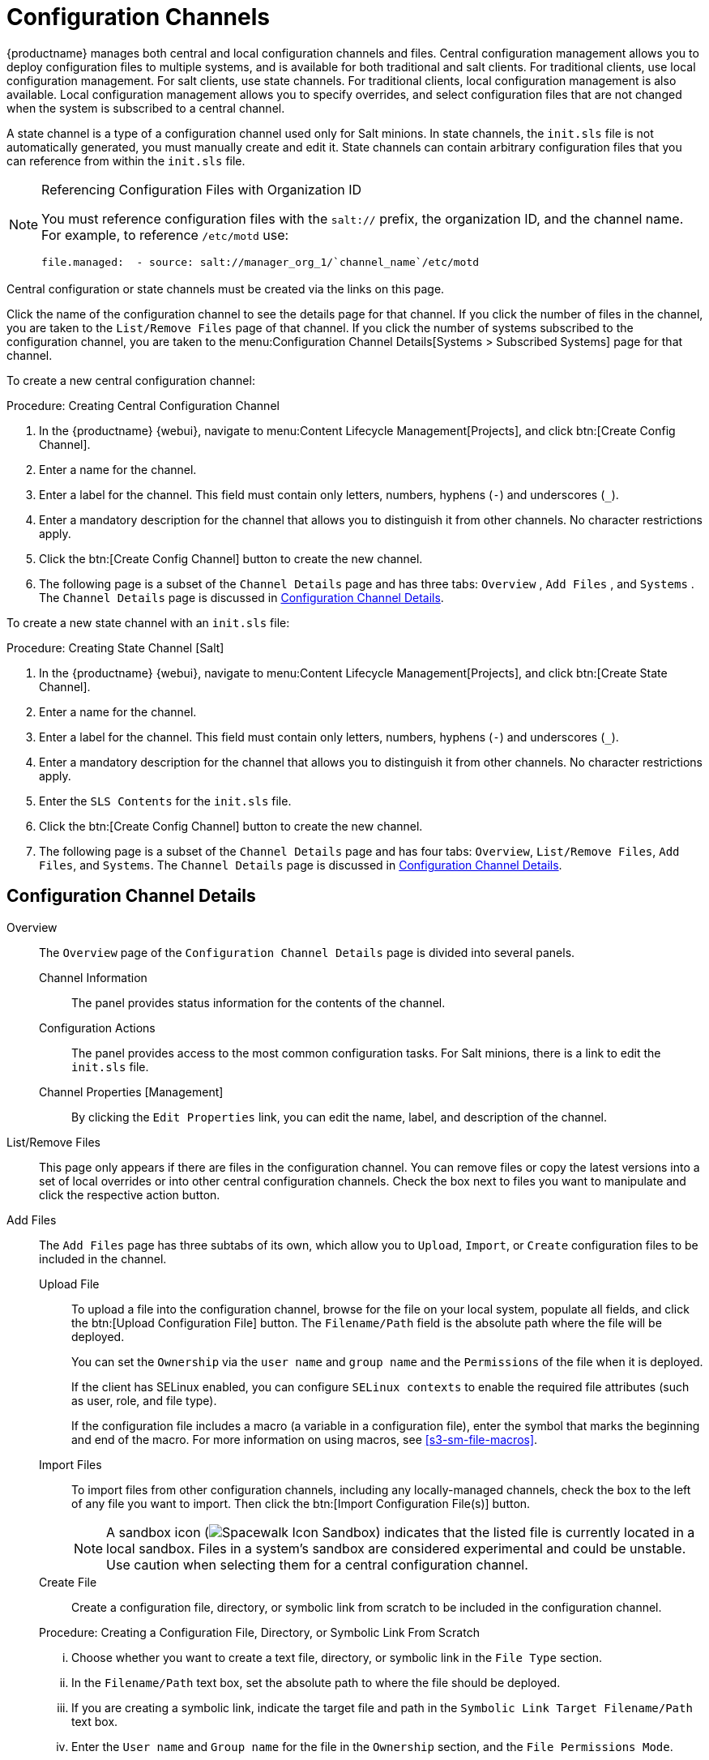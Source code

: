 [[ref.webui.config.channels]]
= Configuration Channels

{productname} manages both central and local configuration channels and files.
Central configuration management allows you to deploy configuration files to multiple systems, and is available for both traditional and salt clients.
For traditional clients, use local configuration management.
For salt clients, use state  channels.
For traditional clients, local configuration management is also available.
Local configuration management allows you to specify overrides, and select configuration files that are not changed when the system is subscribed to a central channel.

A state channel is a type of a configuration channel used only for Salt minions.
In state channels, the [path]``init.sls`` file is not automatically generated, you must manually create and edit it.
State channels can contain arbitrary configuration files that you can reference from within the [path]``init.sls`` file.

.Referencing Configuration Files with Organization ID
[NOTE]
====
You must reference configuration files with the `salt://` prefix, the organization ID, and the channel name.
For example, to reference [path]``/etc/motd`` use:

----
file.managed:  - source: salt://manager_org_1/`channel_name`/etc/motd
----
====


Central configuration or state channels must be created via the links on this page.

Click the name of the configuration channel to see the details page for that channel.
If you click the number of files in the channel, you are taken to the [guimenu]``List/Remove Files`` page of that channel.
If you click the number of systems subscribed to the configuration channel, you are taken to the menu:Configuration Channel Details[Systems > Subscribed   Systems] page for that channel.

To create a new central configuration channel:

[[proc.config.channels.create.cfgch]]
.Procedure: Creating Central Configuration Channel
. In the {productname} {webui}, navigate to menu:Content Lifecycle Management[Projects], and click btn:[Create Config Channel].
. Enter a name for the channel.
. Enter a label for the channel. This field must contain only letters, numbers, hyphens (``-``) and underscores (``_``).
. Enter a mandatory description for the channel that allows you to distinguish it from other channels. No character restrictions apply.
. Click the btn:[Create Config Channel] button to create the new channel.
. The following page is a subset of the [guimenu]``Channel Details`` page and has three tabs: [guimenu]``Overview`` , [guimenu]``Add Files`` , and [guimenu]``Systems`` . The [guimenu]``Channel Details`` page is discussed in <<config-config-channels-channel-details>>.


To create a new state channel with an [path]``init.sls`` file:

[[proc.config.channels.create.statech]]
.Procedure: Creating State Channel [Salt]
. In the {productname} {webui}, navigate to menu:Content Lifecycle Management[Projects], and click btn:[Create State Channel].
. Enter a name for the channel.
. Enter a label for the channel. This field must contain only letters, numbers, hyphens (``-``) and underscores (``_``).
. Enter a mandatory description for the channel that allows you to distinguish it from other channels. No character restrictions apply.
. Enter the [guimenu]``SLS Contents`` for the [path]``init.sls`` file.
. Click the btn:[Create Config Channel] button to create the new channel.
. The following page is a subset of the [guimenu]``Channel Details`` page and has four tabs: [guimenu]``Overview``, [guimenu]``List/Remove Files``, [guimenu]``Add Files``, and [guimenu]``Systems``. The [guimenu]``Channel Details`` page is discussed in <<config-config-channels-channel-details>>.


[[config-config-channels-channel-details]]
== Configuration Channel Details

Overview::
The [guimenu]``Overview`` page of the [guimenu]``Configuration Channel Details``
page is divided into several panels.

Channel Information:::
The panel provides status information for the contents of the channel.

Configuration Actions:::
The panel provides access to the most common configuration tasks.
For Salt minions, there is a link to edit the [path]``init.sls`` file.

Channel Properties [Management]:::
By clicking the [guimenu]``Edit Properties`` link, you can edit the name, label, and description of the channel.

List/Remove Files::
This page only appears if there are files in the configuration channel.
You can remove files or copy the latest versions into a set of local overrides or into other central configuration channels.
Check the box next to files you want to manipulate and click the respective action button.

Add Files::
The [guimenu]``Add Files`` page has three subtabs of its own, which allow you to [guimenu]``Upload``, [guimenu]``Import``, or [guimenu]``Create`` configuration files to be included in the channel.

Upload File:::
To upload a file into the configuration channel, browse for the file on your local system, populate all fields, and click the btn:[Upload Configuration File] button.
The [guimenu]``Filename/Path`` field is the absolute path where the file will be deployed.
+
You can set the [guimenu]``Ownership`` via the [guimenu]``user name`` and [guimenu]``group name`` and the [guimenu]``Permissions`` of the file when it is deployed.
+
If the client has SELinux enabled, you can configure [guimenu]``SELinux contexts`` to enable the required file attributes (such as user, role, and file type).
+
If the configuration file includes a macro (a variable in a configuration file), enter the symbol that marks the beginning and end of the macro.
For more information on using macros, see <<s3-sm-file-macros>>.
+
Import Files:::
To import files from other configuration channels, including any locally-managed channels, check the box to the left of any file you want to import.
Then click the btn:[Import Configuration File(s)] button.
+

NOTE: A sandbox icon (image:spacewalk-icon-sandbox.svg[Spacewalk Icon Sandbox,scaledwidth=0.9em]) indicates that the listed file is currently located in a local sandbox.
Files in a system's sandbox are considered experimental and could be unstable.
Use caution when selecting them for a central configuration channel.
+


Create File:::
Create a configuration file, directory, or symbolic link from scratch to be included in the configuration channel.

.Procedure: Creating a Configuration File, Directory, or Symbolic Link From Scratch
... Choose whether you want to create a text file, directory, or symbolic link in the [guimenu]``File Type`` section.
... In the [path]``Filename/Path`` text box, set the absolute path to where the file should be deployed.
... If you are creating a symbolic link, indicate the target file and path in the [guimenu]``Symbolic Link Target Filename/Path`` text box.
... Enter the [guimenu]``User name`` and [guimenu]``Group name`` for the file in the [guimenu]``Ownership`` section, and the [guimenu]``File Permissions Mode``.
... If the client has SELinux enabled, you can configure [guimenu]``SELinux contexts`` to enable the required file attributes (such as user, role, and file type).
... If the configuration file includes a macro, enter the symbol that marks the beginning and end of the macro.
... Then enter the configuration file content in the [guimenu]``File Contents`` field, using the script drop-down box to choose the appropriate scripting language.
... Click the btn:[Create Configuration File] button to create the new file.

Deploy Files::
This page only appears when there are files in the channel and a system is subscribed to the channel.
Deploy all files by clicking the btn:[Deploy All Files] button or check selected files and click the btn:[Deploy Selected Files] button.
Select to which systems the file(s) should be applied.
All systems subscribed to this channel are listed.
If you want to apply the file to a different system, subscribe it to the channel first.
To deploy the files, click btn:[Confirm & Deploy to Selected Systems].

Systems::
Manage systems subscribed to the configuration channel via two subtabs:

Subscribed Systems:::
All systems subscribed to the current channel are displayed.
Click the name of a system to see the [guimenu]``System Details`` page.

Target Systems:::
This subtab displays a list of systems enabled for configuration management but not yet subscribed to the channel.
To add a system to the configuration channel, check the box to the left of the system's name and click the btn:[Subscribe System] button.

